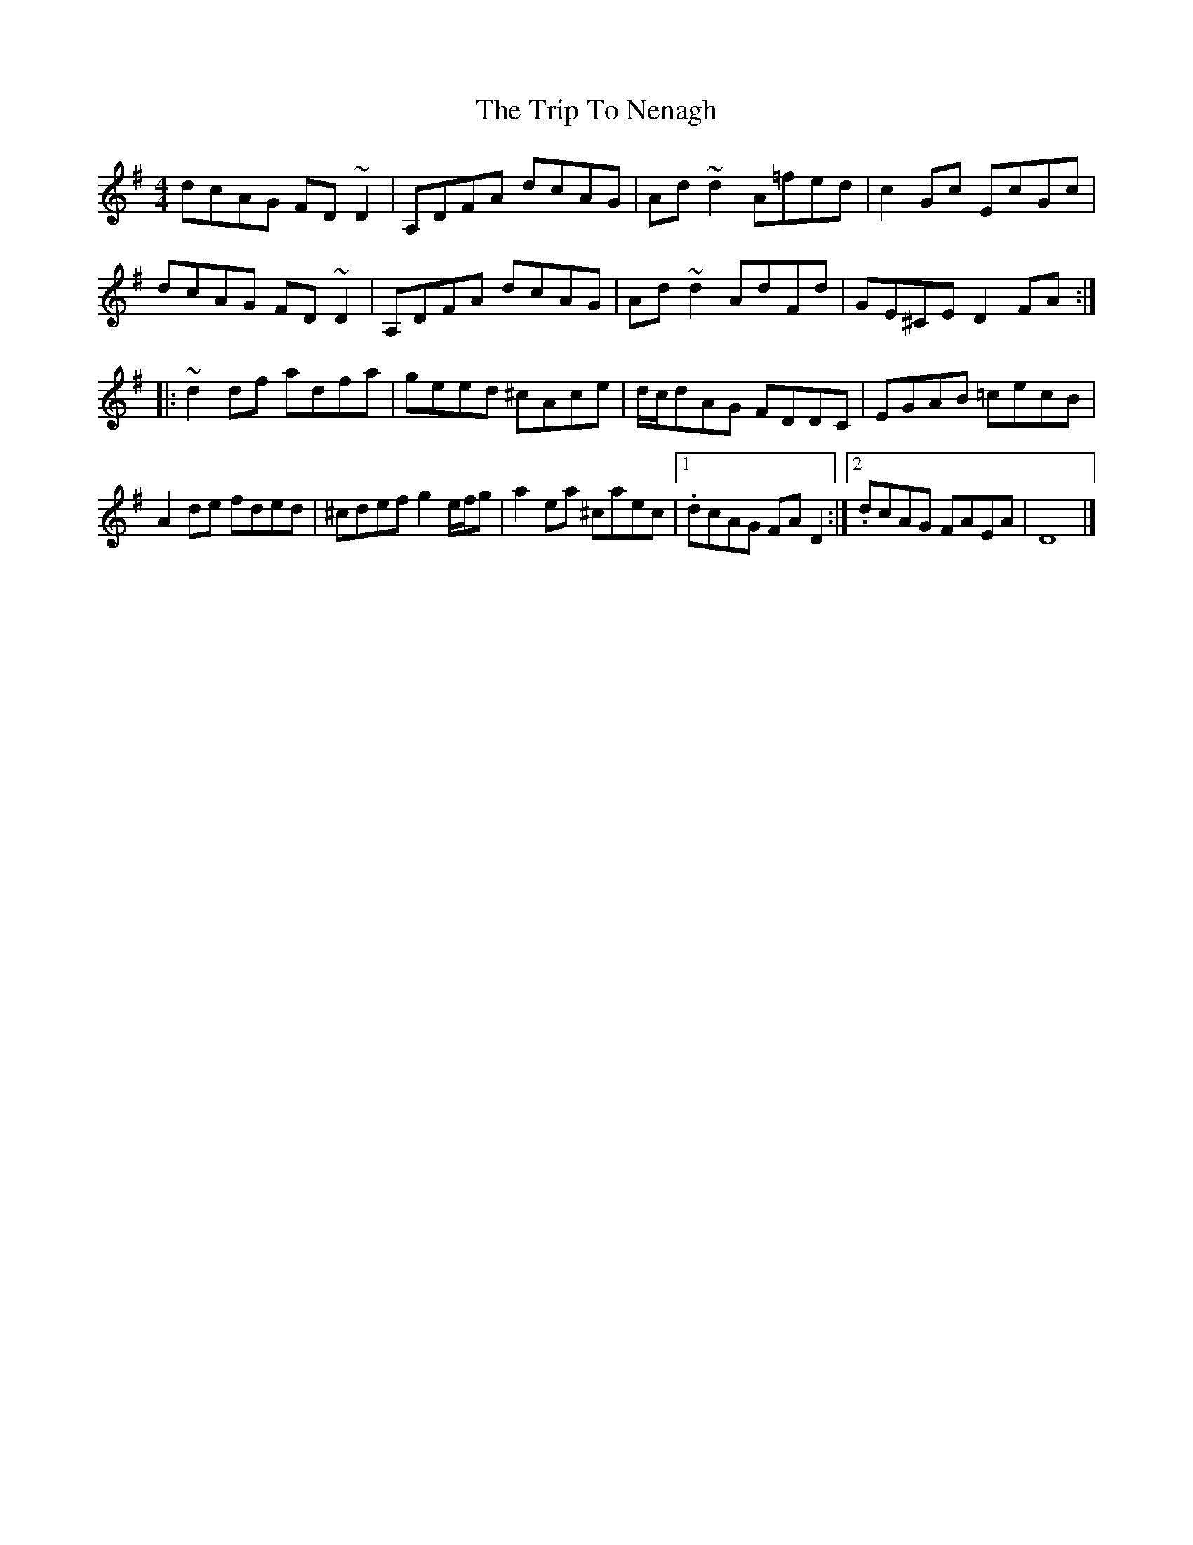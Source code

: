 X: 3
T: Trip To Nenagh, The
Z: Bleedin' Heart
S: https://thesession.org/tunes/831#setting13985
R: reel
M: 4/4
L: 1/8
K: Dmix
dcAG FD~D2|A,DFA dcAG|Ad~d2 A=fed|c2Gc EcGc|dcAG FD~D2|A,DFA dcAG|Ad~d2 AdFd|GE^CE D2FA:||:~d2df adfa|geed ^cAce|d/c/dAG FDDC|EGAB =cecB|A2de fded|^cdef g2e/f/g|a2ea ^caec|1. dcAG FAD2:|2. dcAG FAEA|D8|]
